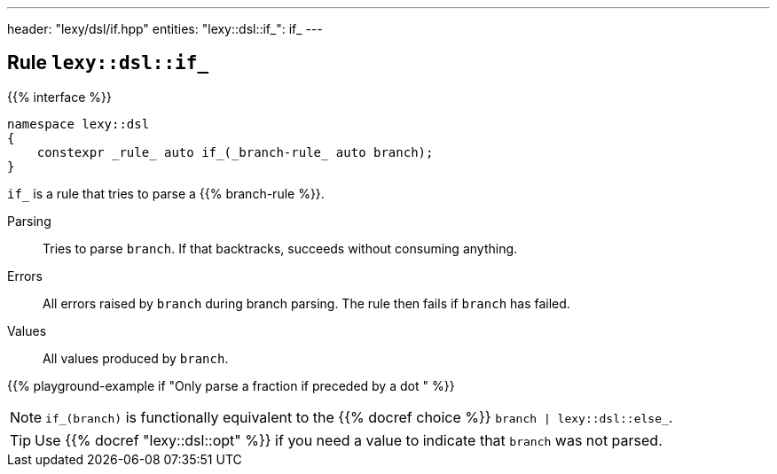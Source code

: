 ---
header: "lexy/dsl/if.hpp"
entities:
  "lexy::dsl::if_": if_
---

[#if_]
== Rule `lexy::dsl::if_`

{{% interface %}}
----
namespace lexy::dsl
{
    constexpr _rule_ auto if_(_branch-rule_ auto branch);
}
----

[.lead]
`if_` is a rule that tries to parse a {{% branch-rule %}}.

Parsing::
  Tries to parse `branch`.
  If that backtracks, succeeds without consuming anything.
Errors::
  All errors raised by `branch` during branch parsing.
  The rule then fails if `branch` has failed.
Values::
  All values produced by `branch`.

{{% playground-example if "Only parse a fraction if preceded by a dot " %}}

NOTE: `if_(branch)` is functionally equivalent to the {{% docref choice %}} `branch | lexy::dsl::else_`.

TIP: Use {{% docref "lexy::dsl::opt" %}} if you need a value to indicate that `branch` was not parsed.

